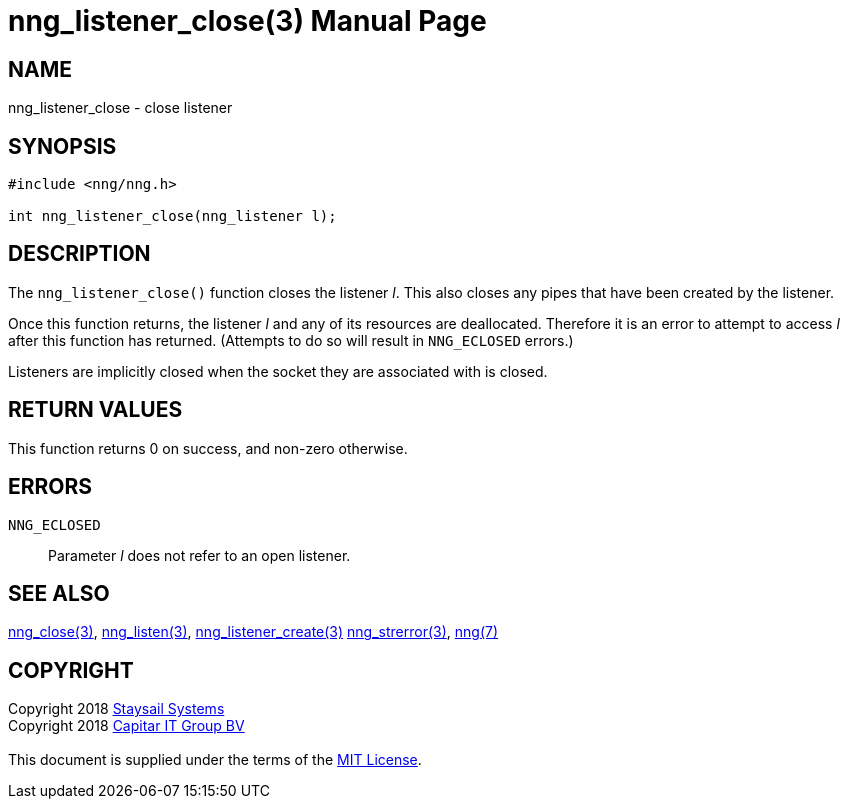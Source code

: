 = nng_listener_close(3)
:doctype: manpage
:manmanual: nng
:mansource: nng
:manvolnum: 3
:copyright: Copyright 2018 mailto:info@staysail.tech[Staysail Systems, Inc.] + \
            Copyright 2018 mailto:info@capitar.com[Capitar IT Group BV] + \
            {blank} + \
            This document is supplied under the terms of the \
            https://opensource.org/licenses/MIT[MIT License].

== NAME

nng_listener_close - close listener

== SYNOPSIS

[source, c]
-----------
#include <nng/nng.h>

int nng_listener_close(nng_listener l);
-----------

== DESCRIPTION

The `nng_listener_close()` function closes the listener _l_.
This also closes any pipes that have been created by the listener.

Once this function returns, the listener _l_ and any of its resources
are deallocated.  Therefore it is an error to attempt to access _l_
after this function has returned.  (Attempts to do so will result in
`NNG_ECLOSED` errors.)

Listeners are implicitly closed when the socket they are associated with
is closed.

== RETURN VALUES

This function returns 0 on success, and non-zero otherwise.

== ERRORS

`NNG_ECLOSED`:: Parameter _l_ does not refer to an open listener.

== SEE ALSO

<<nng_close#,nng_close(3)>>,
<<nng_listen#,nng_listen(3)>>,
<<nng_listener_create#,nng_listener_create(3)>>
<<nng_strerror#,nng_strerror(3)>>,
<<nng#,nng(7)>>

== COPYRIGHT

{copyright}
